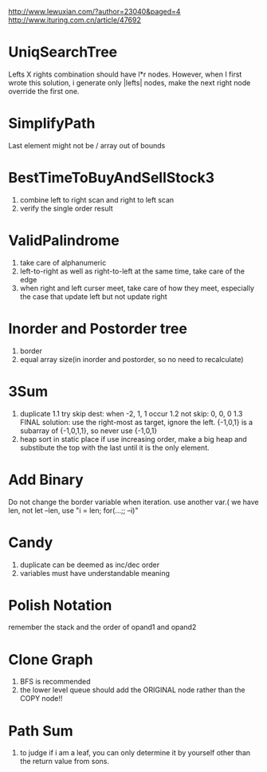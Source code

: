 http://www.lewuxian.com/?author=23040&paged=4
http://www.ituring.com.cn/article/47692
* UniqSearchTree
Lefts X rights combination should have l*r nodes. However, when I first wrote this solution, i generate only |lefts| nodes, make the next right node override the first one.
* SimplifyPath
Last element might not be /
array out of bounds
* BestTimeToBuyAndSellStock3
1) combine left to right scan and  right to left scan
2) verify the single order result
* ValidPalindrome
1) take care of alphanumeric
2) left-to-right as well as right-to-left at the same time, take care of the edge
3) when right and left curser meet, take care of how they meet, especially the case that update left but not update right

* Inorder and Postorder tree
1) border
2) equal array size(in inorder and postorder, so no need to recalculate)

* 3Sum
1) duplicate
 1.1 try skip dest: when -2, 1, 1 occur
 1.2 not skip: 0, 0, 0
 1.3 FINAL solution: use the right-most as target, ignore the left. {-1,0,1} is a subarray of {-1,0,1,1}, so never use {-1,0,1}
2) heap sort in static place
 if use increasing order, make a big heap and substibute the top with the last until it is the only element.

* Add Binary
Do not change the border variable when iteration. use another var.( we have len, not let --len, use "i = len; for(...;; --i)"

* Candy
1) duplicate can be deemed as inc/dec order
2) variables must have understandable meaning

* Polish Notation
remember the stack and the order of opand1 and opand2

* Clone Graph
1) BFS is recommended
2) the lower level queue should add the ORIGINAL node rather than the COPY node!!

* Path Sum
1) to judge if i am a leaf, you can only determine it by yourself other than the return value from sons.
